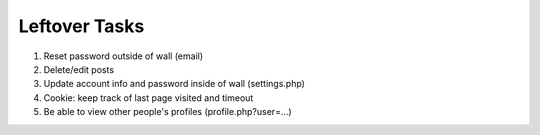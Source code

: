 Leftover Tasks
-------------------------------------

1. Reset password outside of wall (email)

2. Delete/edit posts

3. Update account info and password inside of wall (settings.php)

4. Cookie: keep track of last page visited and timeout

5. Be able to view other people's profiles (profile.php?user=...)
